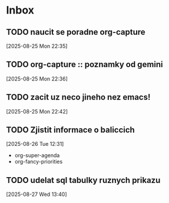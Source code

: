 * Inbox

** TODO naucit se poradne org-capture
  [2025-08-25 Mon 22:35]

** TODO org-capture :: poznamky od gemini
  [2025-08-25 Mon 22:36]

** TODO zacit uz neco jineho nez emacs!
  [2025-08-25 Mon 22:42]

** TODO Zjistit informace o baliccich
  [2025-08-26 Tue 12:31]

  - org-super-agenda
  - org-fancy-priorities

** TODO udelat sql tabulky ruznych prikazu
  [2025-08-27 Wed 13:40]

